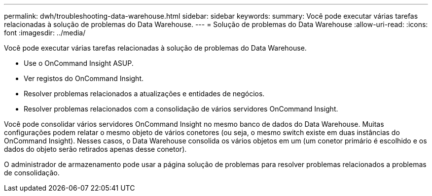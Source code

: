 ---
permalink: dwh/troubleshooting-data-warehouse.html 
sidebar: sidebar 
keywords:  
summary: Você pode executar várias tarefas relacionadas à solução de problemas do Data Warehouse. 
---
= Solução de problemas do Data Warehouse
:allow-uri-read: 
:icons: font
:imagesdir: ../media/


[role="lead"]
Você pode executar várias tarefas relacionadas à solução de problemas do Data Warehouse.

* Use o OnCommand Insight ASUP.
* Ver registos do OnCommand Insight.
* Resolver problemas relacionados a atualizações e entidades de negócios.
* Resolver problemas relacionados com a consolidação de vários servidores OnCommand Insight.


Você pode consolidar vários servidores OnCommand Insight no mesmo banco de dados do Data Warehouse. Muitas configurações podem relatar o mesmo objeto de vários conetores (ou seja, o mesmo switch existe em duas instâncias do OnCommand Insight). Nesses casos, o Data Warehouse consolida os vários objetos em um (um conetor primário é escolhido e os dados do objeto serão retirados apenas desse conetor).

O administrador de armazenamento pode usar a página solução de problemas para resolver problemas relacionados a problemas de consolidação.
